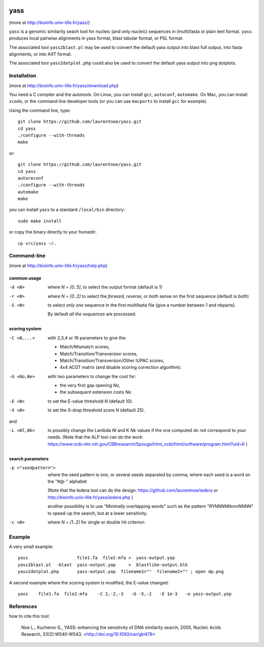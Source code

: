 
.. image:: https://img.shields.io/appveyor/ci/laurentnoe/yass/master.svg?style=flat-square&label=Build%20Status
    :target: https://ci.appveyor.com/project/laurentnoe/yass/
    :alt: Build Status

.. image:: https://img.shields.io/website.svg?style=flat-square&label=Website&url=http%3A%2F%2F193.54.101.81%2Fyass%2F
    :target: https://bioinfo.univ-lille.fr/yass/
    :alt: Website

yass
====

(more at  http://bioinfo.univ-lille.fr/yass/)

``yass`` is a genomic similarity seach tool for nucleic (and only
nucleic) sequences in (multi)fasta or plain text format. ``yass``
produces local pairwise alignments in yass format, blast tabular
format, or PSL format.

The associated tool ``yass2blast.pl``  may be used to convert the
default yass output into blast full output, into fasta alignments, or
into AXT format.

The associated tool ``yass2dotplot.php`` could also be used to
convert the default yass output into  ``png`` dotplots.

Installation
------------

(more at  http://bioinfo.univ-lille.fr/yass/download.php)

You need a C compiler and the autotools. On Linux, you can install
``gcc``, ``autoconf``, ``automake``. On Mac, you can install
``xcode``, or the command line developer tools (or you can use
``macports`` to install ``gcc`` for example).


Using the command line, type::

  git clone https://github.com/laurentnoe/yass.git
  cd yass
  ./configure --with-threads
  make

or::

  git clone https://github.com/laurentnoe/yass.git
  cd yass
  autoreconf
  ./configure --with-threads
  automake
  make

you can install  ``yass`` to a standard ``/local/bin`` directory::

  sudo make install

or copy the binary directly to your homedir::
   
  cp src/yass ~/.

Command-line
------------

(more at  http://bioinfo.univ-lille.fr/yass/help.php)


common usage
~~~~~~~~~~~~

-d <N>
  where *N = [0..5]*, to select the output format (default is 1)

-r <N>
  where *N = [0..2]* to select the *forward*, *reverse*, or *both*
  sense on the first sequence (default is *both*)

-S <N>
  to select *only one* sequence in the first multifasta file (give a
  number between 1 and nbparts).
  
  By default *all the sequences* are processed.


scoring system
~~~~~~~~~~~~~~

-C <N,...>
  with 2,3,4 or 16 parameters to give the:
  
  - Match/Mismatch scores,
  - Match/Transition/Transversion scores,
  - Match/Transition/Transversion/Other IUPAC scores,
  - 4x4 ACGT matrix (and disable scoring correction algorithm).
  

-G <No,Ne>
  with two parameters to change the cost for:

  - the very first gap opening *No*,
  - the subsequent extension costs *Ne*.


-E <N>  to set the E-value threshold *N* (default 10).


-X <N>  to set  the X-drop threshold score *N* (default 25).

and

-L <Nl,Nk>
  to possibly change the Lambda *Nl* and K *Nk* values
  if the one computed do not correspond to your needs.
  (Note that the ALP tool can do the work:
  https://www.ncbi.nlm.nih.gov/CBBresearch/Spouge/html_ncbi/html/software/program.html?uid=6
  )


search parameters
~~~~~~~~~~~~~~~~~

-p <"seedpattern">
    where the seed pattern is one, or several seeds separated by
    comma, where each seed  is a word on the "#@-" alphabet
    
    (Note that the Iedera tool can do the design:
    https://github.com/laurentnoe/iedera
    or
    http://bioinfo.univ-lille.fr/yass/iedera.php
    )

    another possibility is to use "Minimally overlapping words"
    such as the pattern   "RYNNNNNnnnNNNN"   to speed-up
    the search, but at a lower sensitivity.
 
-c <N>
   where *N = [1..2]* for single or double hit criterion


   
  
Example
-------

A very small example::

  yass                   file1.fa  file2.mfa >  yass-output.yop
  yass2blast.pl  -blast  yass-output.yop     >  blastlike-output.blk
  yass2dotplot.php       yass-output.yop  filename1=""  filename2="" ; open dp.png


A second example where the scoring system is modified, the E-value changed::

  yass    file1.fa  file2.mfa    -C 2,-2,-3   -G -5,-2   -E 1e-3   -o yass-output.yop



  

References
----------

how to cite this tool:

    Noe L., Kucherov G., YASS: enhancing the sensitivity of DNA similarity search, 2005, Nucleic Acids Research, 33(2):W540-W543. <http://doi.org/10.1093/nar/gki478>

